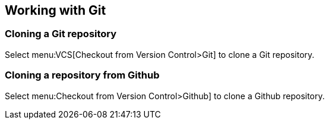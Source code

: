 == Working with Git

=== Cloning a Git repository
		
Select menu:VCS[Checkout from Version Control>Git] to clone a Git repository.
		
=== Cloning a repository from Github
		
Select menu:Checkout from Version Control>Github] to clone a Github repository.

